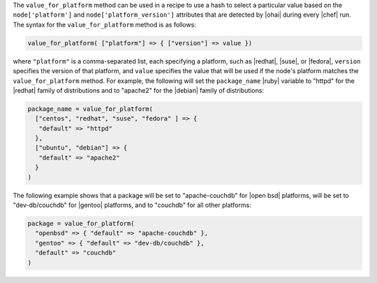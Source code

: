 .. The contents of this file are included in multiple topics.
.. This file should not be changed in a way that hinders its ability to appear in multiple documentation sets.

The ``value_for_platform`` method can be used in a recipe to use a hash to select a particular value based on the ``node['platform']`` and ``node['platform_version']`` attributes that are detected by |ohai| during every |chef| run. The syntax for the ``value_for_platform`` method is as follows:

.. code-block:: ruby

   value_for_platform( ["platform"] => { ["version"] => value })

where ``"platform"`` is a comma-separated list, each specifying a platform, such as |redhat|, |suse|, or |fedora|, ``version`` specifies the version of that platform, and ``value`` specifies the value that will be used if the node's platform matches the ``value_for_platform`` method. For example, the following will set the ``package_name`` |ruby| variable to "httpd" for the |redhat| family of distributions and to "apache2" for the |debian| family of distributions:

.. code-block:: ruby

   package_name = value_for_platform(
     ["centos", "redhat", "suse", "fedora" ] => {
      "default" => "httpd"
     },
     ["ubuntu", "debian"] => {
      "default" => "apache2"
     }
   )

The following example shows that a package will be set to "apache-couchdb" for |open bsd| platforms, will be set to "dev-db/couchdb" for |gentoo| platforms, and to "couchdb" for all other platforms:

.. code-block:: ruby

   package = value_for_platform(
     "openbsd" => { "default" => "apache-couchdb" },
     "gentoo" => { "default" => "dev-db/couchdb" },
     "default" => "couchdb"
   )



